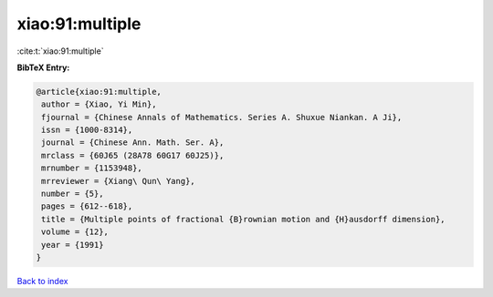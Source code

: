 xiao:91:multiple
================

:cite:t:`xiao:91:multiple`

**BibTeX Entry:**

.. code-block:: bibtex

   @article{xiao:91:multiple,
    author = {Xiao, Yi Min},
    fjournal = {Chinese Annals of Mathematics. Series A. Shuxue Niankan. A Ji},
    issn = {1000-8314},
    journal = {Chinese Ann. Math. Ser. A},
    mrclass = {60J65 (28A78 60G17 60J25)},
    mrnumber = {1153948},
    mrreviewer = {Xiang\ Qun\ Yang},
    number = {5},
    pages = {612--618},
    title = {Multiple points of fractional {B}rownian motion and {H}ausdorff dimension},
    volume = {12},
    year = {1991}
   }

`Back to index <../By-Cite-Keys.html>`_
